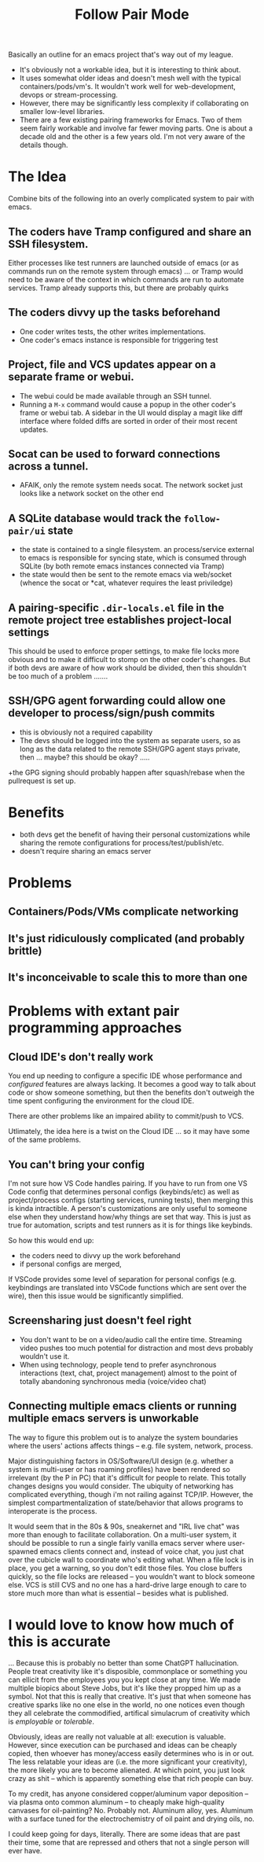 :PROPERTIES:
:ID:       ed648bf1-65e3-401f-8512-30199f625e3b
:END:
#+title: Follow Pair Mode

Basically an outline for an emacs project that's way out of my league.

+ It's obviously not a workable idea, but it is interesting to think about.
+ It uses somewhat older ideas and doesn't mesh well with the typical
  containers/pods/vm's. It wouldn't work well for web-development, devops or
  stream-processing.
+ However, there may be significantly less complexity if collaborating on
  smaller low-level libraries.
+ There are a few existing pairing frameworks for Emacs. Two of them seem fairly
  workable and involve far fewer moving parts. One is about a decade old and the
  other is a few years old. I'm not very aware of the details though.

* The Idea

Combine bits of the following into an overly complicated system to pair with
emacs.

** The coders have Tramp configured and share an SSH filesystem.

Either processes like test runners are launched outside of emacs (or as commands
run on the remote system through emacs) ... or Tramp would need to be aware of
the context in which commands are run to automate services. Tramp already
supports this, but there are probably quirks

** The coders divvy up the tasks beforehand

+ One coder writes tests, the other writes implementations.
+ One coder's emacs instance is responsible for triggering test

** Project, file and VCS updates appear on a separate frame or webui.

+ The webui could be made available through an SSH tunnel.
+ Running a =M-x= command would cause a popup in the other coder's frame or
  webui tab. A sidebar in the UI would display a magit like diff interface where
  folded diffs are sorted in order of their most recent updates.

** Socat can be used to forward connections across a tunnel.

+ AFAIK, only the remote system needs socat. The network socket just looks like
  a network socket on the other end

** A SQLite database would track the =follow-pair/ui= state

+ the state is contained to a single filesystem. an process/service external to
  emacs is responsible for syncing state, which is consumed through SQLite (by
  both remote emacs instances connected via Tramp)
+ the state would then be sent to the remote emacs via web/socket (whence the
  socat or *cat, whatever requires the least priviledge)

** A pairing-specific =.dir-locals.el= file in the remote project tree establishes project-local settings

This should be used to enforce proper settings, to make file locks more obvious
and to make it difficult to stomp on the other coder's changes. But if both devs
are aware of how work should be divided, then this shouldn't be too much of a
problem .......

** SSH/GPG agent forwarding could allow one developer to process/sign/push commits

+ this is obviously not a required capability
+ The devs should be logged into the system as separate users, so as long as the
  data related to the remote SSH/GPG agent stays private, then ... maybe? this
  should be okay? .....
+the GPG signing should probably happen after squash/rebase when the pullrequest
  is set up.

* Benefits

+ both devs get the benefit of having their personal customizations while
  sharing the remote configurations for process/test/publish/etc.
+ doesn't require sharing an emacs server

* Problems

** Containers/Pods/VMs complicate networking

** It's just ridiculously complicated (and probably brittle)

** It's inconceivable to scale this to more than one

* Problems with extant pair programming approaches

** Cloud IDE's don't really work

You end up needing to configure a specific IDE whose performance and
/configured/ features are always lacking. It becomes a good way to talk about
code or show someone something, but then the benefits don't outweigh the time
spent configuring the environment for the cloud IDE.

There are other problems like an impaired ability to commit/push to VCS.

Utlimately, the idea here is a twist on the Cloud IDE ... so it may have some of
the same problems.

** You can't bring your config

I'm not sure how VS Code handles pairing. If you have to run from one VS Code
config that determines personal configs (keybinds/etc) as well as
project/process configs (starting services, running tests), then merging this is
kinda intractible. A person's customizations are only useful to someone else
when they understand how/why things are set that way. This is just as true for
automation, scripts and test runners as it is for things like keybinds.

So how this would end up:

+ the coders need to divvy up the work beforehand
+ if personal configs are merged,

If VSCode provides some level of separation for personal configs
(e.g. keybindings are translated into VSCode functions which are sent over the
wire), then this issue would be significantly simplified.

** Screensharing just doesn't feel right

+ You don't want to be on a video/audio call the entire time. Streaming video
  pushes too much potential for distraction and most devs probably wouldn't use
  it.
+ When using technology, people tend to prefer asynchronous interactions (text,
  chat, project management) almost to the point of totally abandoning
  synchronous media (voice/video chat)

** Connecting multiple emacs clients or running multiple emacs servers is unworkable

The way to figure this problem out is to analyze the system boundaries where the
users' actions affects things -- e.g. file system, network, process.

Major distinguishing factors in OS/Software/UI design (e.g. whether a system is
multi-user or has roaming profiles) have been rendered so irrelevant (by the P
in PC) that it's difficult for people to relate. This totally changes designs
you would consider. The ubiquity of networking has complicated everything,
though i'm not railing against TCP/IP. However, the simplest
compartmentalization of state/behavior that allows programs to interoperate is
the process.

It would seem that in the 80s & 90s, sneakernet and "IRL live chat" was more
than enough to facilitate collaboration. On a multi-user system, it should be
possible to run a single fairly vanilla emacs server where user-spawned emacs
clients connect and, instead of voice chat, you just chat over the cubicle wall
to coordinate who's editing what. When a file lock is in place, you get a
warning, so you don't edit those files. You close buffers quickly, so the file
locks are released -- you wouldn't want to block someone else. VCS is still CVS
and no one has a hard-drive large enough to care to store much more than what is
essential -- besides what is published.

* I would love to know how much of this is accurate

... Because this is probably no better than some ChatGPT hallucination. People
treat creativity like it's disposible, commonplace or something you can ellicit
from the employees you you kept close at any time. We made multiple biopics
about Steve Jobs, but it's like they propped him up as a symbol. Not that this
is really that creative. It's just that when someone has creative sparks like no
one else in the world, no one notices even though they all celebrate the
commodified, artifical simulacrum of creativity which is /employable/ or
/tolerable/.

Obviously, ideas are really not valuable at all: execution is valuable. However,
since execution can be purchased and ideas can be cheaply copied, then whoever
has money/access easily determines who is in or out. The less relatable your
ideas are (i.e. the more significant your creativity), the more likely you are
to become alienated. At which point, you just look crazy as shit -- which is
apparently something else that rich people can buy.

To my credit, has anyone considered copper/aluminum vapor deposition -- via
plasma onto common aluminum -- to cheaply make high-quality canvases for
oil-painting? No. Probably not. Aluminum alloy, yes. Aluminum with a surface
tuned for the electrochemistry of oil paint and drying oils, no.

I could keep going for days, literally. There are some ideas that are past their
time, some that are repressed and others that not a single person will ever
have.
